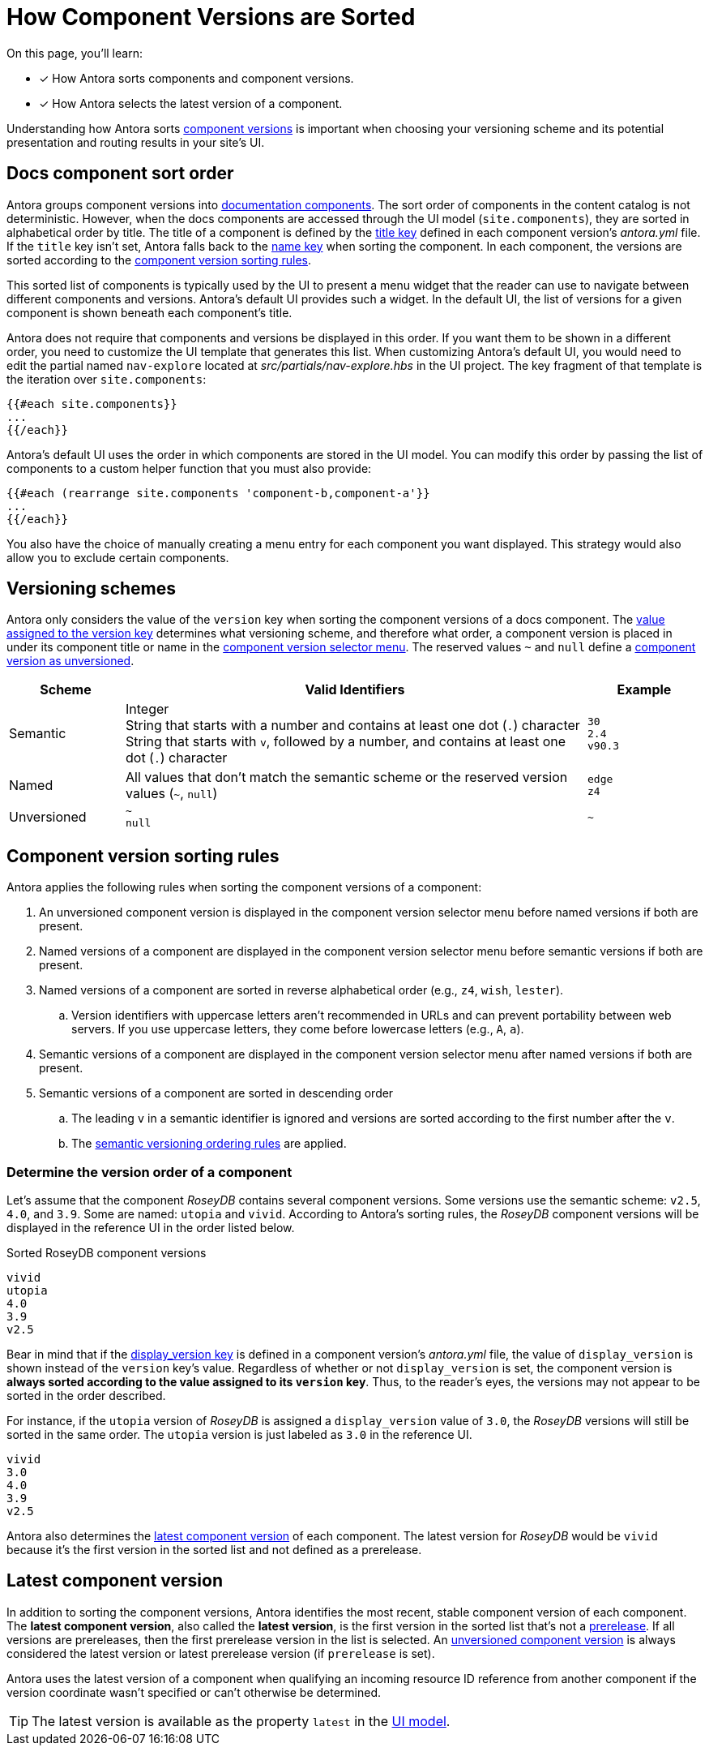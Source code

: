 = How Component Versions are Sorted

On this page, you'll learn:

* [x] How Antora sorts components and component versions.
* [x] How Antora selects the latest version of a component.

Understanding how Antora sorts xref:component-version.adoc[component versions] is important when choosing your versioning scheme and its potential presentation and routing results in your site's UI.

[#sort-docs-components]
== Docs component sort order

Antora groups component versions into xref:component-version.adoc#docs-component[documentation components].
The sort order of components in the content catalog is not deterministic.
However, when the docs components are accessed through the UI model (`site.components`), they are sorted in alphabetical order by title.
The title of a component is defined by the xref:component-title.adoc[title key] defined in each component version's [.path]_antora.yml_ file.
If the `title` key isn't set, Antora falls back to the xref:component-name-key.adoc[name key] when sorting the component.
In each component, the versions are sorted according to the <<version-sorting-rules,component version sorting rules>>.

This sorted list of components is typically used by the UI to present a menu widget that the reader can use to navigate between different components and versions.
Antora's default UI provides such a widget.
In the default UI, the list of versions for a given component is shown beneath each component's title.

Antora does not require that components and versions be displayed in this order.
If you want them to be shown in a different order, you need to customize the UI template that generates this list.
When customizing Antora's default UI, you would need to edit the partial named `nav-explore` located at [.path]_src/partials/nav-explore.hbs_ in the UI project.
The key fragment of that template is the iteration over `site.components`:

[,hbs]
----
{{#each site.components}}
...
{{/each}}
----

Antora's default UI uses the order in which components are stored in the UI model.
You can modify this order by passing the list of components to a custom helper function that you must also provide:

[,hbs]
----
{{#each (rearrange site.components 'component-b,component-a'}}
...
{{/each}}
----

You also have the choice of manually creating a menu entry for each component you want displayed.
This strategy would also allow you to exclude certain components.

[#version-schemes]
== Versioning schemes

Antora only considers the value of the `version` key when sorting the component versions of a docs component.
The xref:component-version-key.adoc[value assigned to the version key] determines what versioning scheme, and therefore what order, a component version is placed in under its component title or name in the xref:navigation:index.adoc#component-dropdown[component version selector menu].
The reserved values `~` and `null` define a xref:component-with-no-version.adoc[component version as unversioned].

[cols="1,4,1"]
|===
|Scheme |Valid Identifiers |Example

|Semantic
a|[%hardbreaks]
Integer
String that starts with a number and contains at least one dot (`.`) character
String that starts with `v`, followed by a number, and contains at least one dot (`.`) character
a|[%hardbreaks]
`30`
`2.4`
`v90.3`

|Named
|All values that don't match the semantic scheme or the reserved version values (`~`, `null`)
a|[%hardbreaks]
`edge`
`z4`

|Unversioned
|`~` +
`null`
|`~`
|===

[#version-sorting-rules]
== Component version sorting rules

Antora applies the following rules when sorting the component versions of a component:

. An unversioned component version is displayed in the component version selector menu before named versions if both are present.
. Named versions of a component are displayed in the component version selector menu before semantic versions if both are present.
. Named versions of a component are sorted in reverse alphabetical order (e.g., `z4`, `wish`, `lester`).
.. Version identifiers with uppercase letters aren't recommended in URLs and can prevent portability between web servers.
If you use uppercase letters, they come before lowercase letters (e.g., `A`, `a`).
. Semantic versions of a component are displayed in the component version selector menu after named versions if both are present.
. Semantic versions of a component are sorted in descending order
.. The leading `v` in a semantic identifier is ignored and versions are sorted according to the first number after the `v`.
.. The https://semver.org[semantic versioning ordering rules] are applied.

[#determine-version-order]
=== Determine the version order of a component

Let's assume that the component _RoseyDB_ contains several component versions.
Some versions use the semantic scheme: `v2.5`, `4.0`, and `3.9`.
Some are named: `utopia` and `vivid`.
According to Antora's sorting rules, the _RoseyDB_ component versions will be displayed in the reference UI in the order listed below.

.Sorted RoseyDB component versions
....
vivid
utopia
4.0
3.9
v2.5
....

Bear in mind that if the xref:component-display-version.adoc[display_version key] is defined in a component version's [.path]_antora.yml_ file, the value of `display_version` is shown instead of the `version` key's value.
Regardless of whether or not `display_version` is set, the component version is *always sorted according to the value assigned to its `version` key*.
Thus, to the reader's eyes, the versions may not appear to be sorted in the order described.

For instance, if the `utopia` version of _RoseyDB_ is assigned a `display_version` value of `3.0`, the _RoseyDB_ versions will still be sorted in the same order.
The `utopia` version is just labeled as `3.0` in the reference UI.

....
vivid
3.0
4.0
3.9
v2.5
....

Antora also determines the <<latest-version,latest component version>> of each component.
The latest version for _RoseyDB_ would be `vivid` because it's the first version in the sorted list and not defined as a prerelease.

[#latest-version]
== Latest component version

In addition to sorting the component versions, Antora identifies the most recent, stable component version of each component.
The [.term]*latest component version*, also called the [.term]*latest version*, is the first version in the sorted list that's not a xref:component-prerelease.adoc[prerelease].
If all versions are prereleases, then the first prerelease version in the list is selected.
An xref:component-with-no-version.adoc[unversioned component version] is always considered the latest version or latest prerelease version (if `prerelease` is set).

Antora uses the latest version of a component when qualifying an incoming resource ID reference from another component if the version coordinate wasn't specified or can't otherwise be determined.

TIP: The latest version is available as the property `latest` in the xref:antora-ui-default::templates.adoc#site[UI model].
